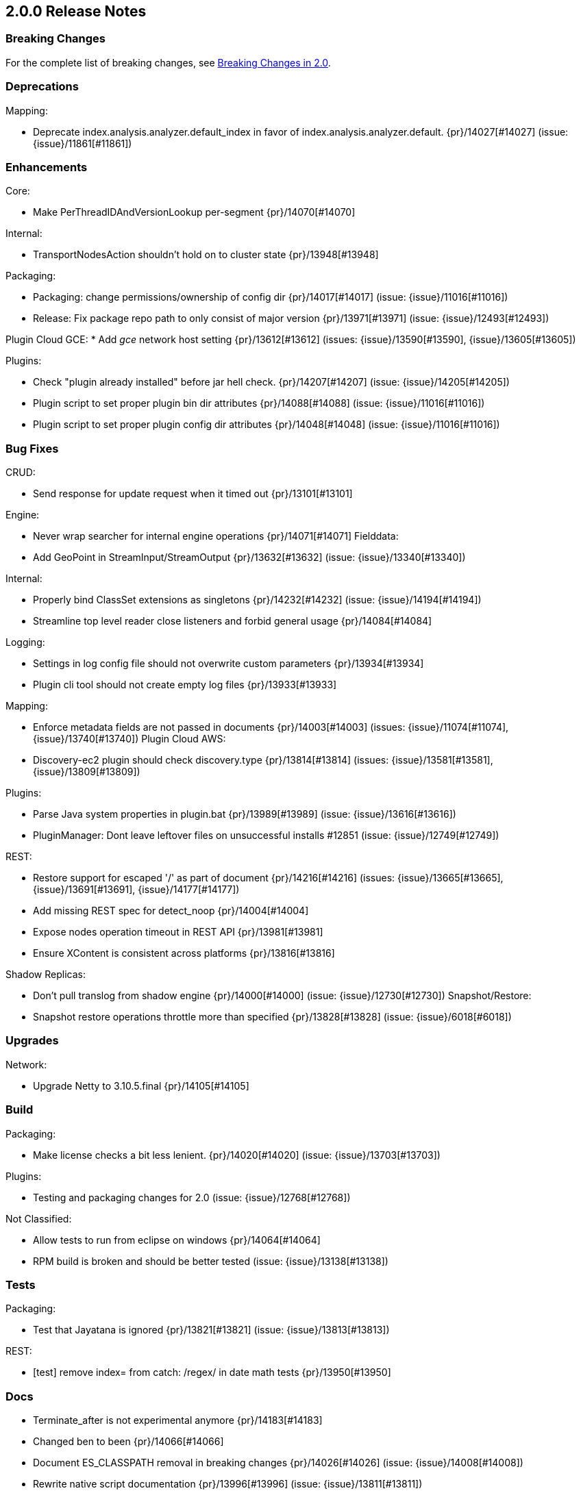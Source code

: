 [[release-notes-2_0_0]]
== 2.0.0 Release Notes

[float]
=== Breaking Changes

For the complete list of breaking changes, see <<breaking-changes-2.0, Breaking Changes in 2.0>>.

[float]
=== Deprecations

Mapping:

* Deprecate index.analysis.analyzer.default_index in favor of index.analysis.analyzer.default. {pr}/14027[#14027] (issue: {issue}/11861[#11861])

[float]
=== Enhancements

Core:

* Make PerThreadIDAndVersionLookup per-segment {pr}/14070[#14070]

Internal:

* TransportNodesAction shouldn't hold on to cluster state {pr}/13948[#13948]

Packaging:

* Packaging: change permissions/ownership of config dir {pr}/14017[#14017] (issue: {issue}/11016[#11016])
* Release: Fix package repo path to only consist of major version {pr}/13971[#13971] (issue: {issue}/12493[#12493])

Plugin Cloud GCE:
* Add _gce_ network host setting {pr}/13612[#13612] (issues: {issue}/13590[#13590], {issue}/13605[#13605])

Plugins:

* Check "plugin already installed" before jar hell check. {pr}/14207[#14207] (issue: {issue}/14205[#14205])
* Plugin script to set proper plugin bin dir attributes {pr}/14088[#14088] (issue: {issue}/11016[#11016])
* Plugin script to set proper plugin config dir attributes {pr}/14048[#14048] (issue: {issue}/11016[#11016])

[float]
=== Bug Fixes

CRUD:

* Send response for update request when it timed out {pr}/13101[#13101]

Engine:

* Never wrap searcher for internal engine operations {pr}/14071[#14071]
Fielddata:
* Add GeoPoint in StreamInput/StreamOutput {pr}/13632[#13632] (issue: {issue}/13340[#13340])

Internal:

* Properly bind ClassSet extensions as singletons {pr}/14232[#14232] (issue: {issue}/14194[#14194])
* Streamline top level reader close listeners and forbid general usage {pr}/14084[#14084]

Logging:

* Settings in log config file should not overwrite custom parameters {pr}/13934[#13934]
* Plugin cli tool should not create empty log files {pr}/13933[#13933]

Mapping:

* Enforce metadata fields are not passed in documents {pr}/14003[#14003] (issues: {issue}/11074[#11074], {issue}/13740[#13740])
Plugin Cloud AWS:
* Discovery-ec2 plugin should check discovery.type {pr}/13814[#13814] (issues: {issue}/13581[#13581], {issue}/13809[#13809])

Plugins:

* Parse Java system properties in plugin.bat {pr}/13989[#13989] (issue: {issue}/13616[#13616])
* PluginManager: Dont leave leftover files on unsuccessful installs #12851 (issue: {issue}/12749[#12749])

REST:

* Restore support for escaped '/' as part of document {pr}/14216[#14216] (issues: {issue}/13665[#13665], {issue}/13691[#13691], {issue}/14177[#14177])
* Add missing REST spec for detect_noop {pr}/14004[#14004]
* Expose nodes operation timeout in REST API {pr}/13981[#13981]
* Ensure XContent is consistent across platforms {pr}/13816[#13816]

Shadow Replicas:

* Don't pull translog from shadow engine {pr}/14000[#14000] (issue: {issue}/12730[#12730])
Snapshot/Restore:
* Snapshot restore operations throttle more than specified {pr}/13828[#13828] (issue: {issue}/6018[#6018])

[float]
=== Upgrades

Network:

* Upgrade Netty to 3.10.5.final {pr}/14105[#14105]

[float]
=== Build

Packaging:

* Make license checks a bit less lenient. {pr}/14020[#14020] (issue: {issue}/13703[#13703])

Plugins:

* Testing and packaging changes for 2.0 (issue: {issue}/12768[#12768])

Not Classified:

* Allow tests to run from eclipse on windows {pr}/14064[#14064]
* RPM build is broken and should be better tested (issue: {issue}/13138[#13138])

[float]
=== Tests

Packaging:

* Test that Jayatana is ignored {pr}/13821[#13821] (issue: {issue}/13813[#13813])

REST:

* [test] remove index= from catch: /regex/ in date math tests {pr}/13950[#13950]

[float]
=== Docs

* Terminate_after is not experimental anymore {pr}/14183[#14183]
* Changed ben to been {pr}/14066[#14066]
* Document ES_CLASSPATH removal in breaking changes {pr}/14026[#14026] (issue: {issue}/14008[#14008])
* Rewrite native script documentation {pr}/13996[#13996] (issue: {issue}/13811[#13811])
* Update repository docs with new major version structure {pr}/13992[#13992]
* Add a note about shard failure in the api {pr}/13977[#13977] (issue: {issue}/13674[#13674])
* Add paragraph about removal of conf file option {pr}/13973[#13973]
* Add "Best Practices" section to the cloud-aws docs [OPEN] {pr}/14212[#14212]
* Enhance plugin-descriptor.properties guide {pr}/13927[#13927]
* network.host must be set for discovery-ec2 plugin {pr}/13602[#13602] (issue: {issue}/13589[#13589])

[float]
=== Not Classified

* Remove unused clear(IndexReader) method from IndexFieldData {pr}/14072[#14072]
* Move render search template methods to cluster admin client {pr}/14030[#14030] (issue: {issue}/13971[#13971])
* Rename the RenderSearchTemplateAction to be a cluster level action {pr}/13791[#13791]
* Test Failure: SearchQueryIT.testIssue3177 - forced merged attempted on closed index (issue: {issue}/13266[#13266])
* Roadmap for 2.0 (issue: {issue}/9970[#9970])
